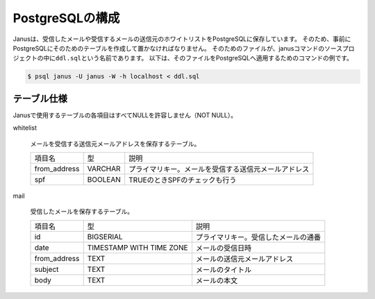 PostgreSQLの構成
-----------------

Janusは、受信したメールや受信するメールの送信元のホワイトリストをPostgreSQLに保存しています。
そのため、事前にPostgreSQLにそのためのテーブルを作成して置かなければなりません。
そのためのファイルが、janusコマンドのソースプロジェクトの中に\ ``ddl.sql``\ という名前であります。
以下は、そのファイルをPostgreSQLへ適用するためのコマンドの例です。

.. code-block:: shell

   $ psql janus -U janus -W -h localhost < ddl.sql

テーブル仕様
^^^^^^^^^^^^^

Janusで使用するテーブルの各項目はすべてNULLを許容しません（NOT NULL）。

whitelist

   メールを受信する送信元メールアドレスを保存するテーブル。

   ============ ============ ==================================================
   項目名       型           説明
   ------------ ------------ --------------------------------------------------
   from_address VARCHAR      プライマリキー。メールを受信する送信元メールアドレス
   spf          BOOLEAN      TRUEのときSPFのチェックも行う
   ============ ============ ==================================================

mail

   受信したメールを保存するテーブル。

   ============ ======================== ====================================
   項目名       型                       説明
   ------------ ------------------------ ------------------------------------
   id           BIGSERIAL                プライマリキー。受信したメールの通番
   date         TIMESTAMP WITH TIME ZONE メールの受信日時
   from_address TEXT                     メールの送信元メールアドレス
   subject      TEXT                     メールのタイトル
   body         TEXT                     メールの本文
   ============ ======================== ====================================
